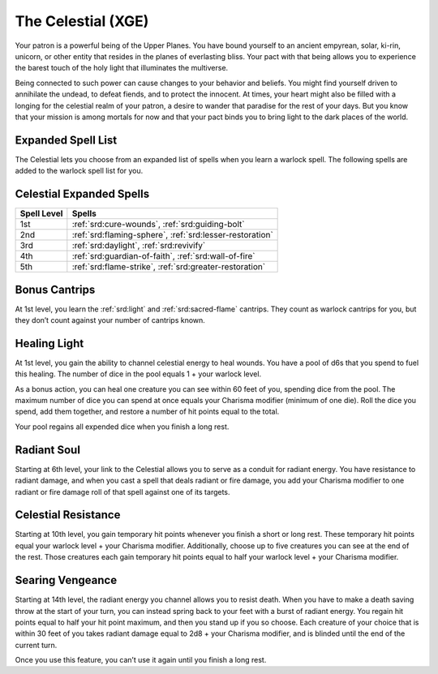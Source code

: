 .. _srd:warlock-celestial-archetype:

The Celestial (XGE)
^^^^^^^^^^^^^^^^^^^

Your patron is a powerful being of the Upper Planes. You have bound yourself
to an ancient empyrean, solar, ki-rin, unicorn, or other entity that resides
in the planes of everlasting bliss. Your pact with that being allows you to
experience the barest touch of the holy light that illuminates the multiverse.

Being connected to such power can cause changes to your behavior and beliefs.
You might find yourself driven to annihilate the undead, to defeat fiends, and
to protect the innocent. At times, your heart might also be filled with a
longing for the celestial realm of your patron, a desire to wander that paradise
for the rest of your days. But you know that your mission is among mortals for
now and that your pact binds you to bring light to the dark places of the world.

Expanded Spell List
~~~~~~~~~~~~~~~~~~~

The Celestial lets you choose from an expanded list of spells when you learn a
warlock spell. The following spells are added to the warlock spell list for you.

Celestial Expanded Spells
~~~~~~~~~~~~~~~~~~~~~~~~~

=========== =========
Spell Level Spells
=========== =========
  1st       :ref:`srd:cure-wounds`, :ref:`srd:guiding-bolt`
  2nd       :ref:`srd:flaming-sphere`, :ref:`srd:lesser-restoration`
  3rd       :ref:`srd:daylight`, :ref:`srd:revivify`
  4th       :ref:`srd:guardian-of-faith`, :ref:`srd:wall-of-fire`
  5th       :ref:`srd:flame-strike`, :ref:`srd:greater-restoration`
=========== =========

Bonus Cantrips
~~~~~~~~~~~~~~
At 1st level, you learn the :ref:`srd:light` and :ref:`srd:sacred-flame` cantrips.
They count as warlock cantrips for you, but they don’t count against your number
of cantrips known.

Healing Light
~~~~~~~~~~~~~
At 1st level, you gain the ability to channel celestial energy to heal wounds. You
have a pool of d6s that you spend to fuel this healing. The number of dice in the
pool equals 1 + your warlock level.

As a bonus action, you can heal one creature you can see within 60 feet of you,
spending dice from the pool. The maximum number of dice you can spend at once equals
your Charisma modifier (minimum of one die). Roll the dice you spend, add them
together, and restore a number of hit points equal to the total.

Your pool regains all expended dice when you finish a long rest.

Radiant Soul
~~~~~~~~~~~~
Starting at 6th level, your link to the Celestial allows you to serve as a conduit
for radiant energy. You have resistance to radiant damage, and when you cast a spell
that deals radiant or fire damage, you add your Charisma modifier to one radiant or
fire damage roll of that spell against one of its targets.

Celestial Resistance
~~~~~~~~~~~~~~~~~~~~
Starting at 10th level, you gain temporary hit points whenever you finish a short or
long rest. These temporary hit points equal your warlock level + your Charisma modifier.
Additionally, choose up to five creatures you can see at the end of the rest. Those
creatures each gain temporary hit points equal to half your warlock level + your
Charisma modifier.

Searing Vengeance
~~~~~~~~~~~~~~~~~
Starting at 14th level, the radiant energy you channel allows you to resist death.
When you have to make a death saving throw at the start of your turn, you can instead
spring back to your feet with a burst of radiant energy. You regain hit points equal
to half your hit point maximum, and then you stand up if you so choose. Each creature
of your choice that is within 30 feet of you takes radiant damage equal to 2d8 + your
Charisma modifier, and is blinded until the end of the current turn.

Once you use this feature, you can’t use it again until you finish a long rest.